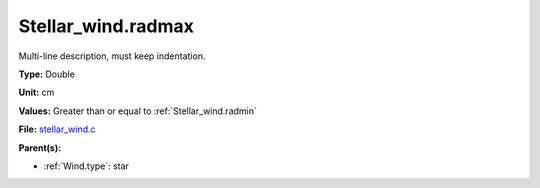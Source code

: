 Stellar_wind.radmax
===================
Multi-line description, must keep indentation.

**Type:** Double

**Unit:** cm

**Values:** Greater than or equal to :ref:`Stellar_wind.radmin`

**File:** `stellar_wind.c <https://github.com/agnwinds/python/blob/master/source/stellar_wind.c>`_


**Parent(s):**

* :ref:`Wind.type`: star


